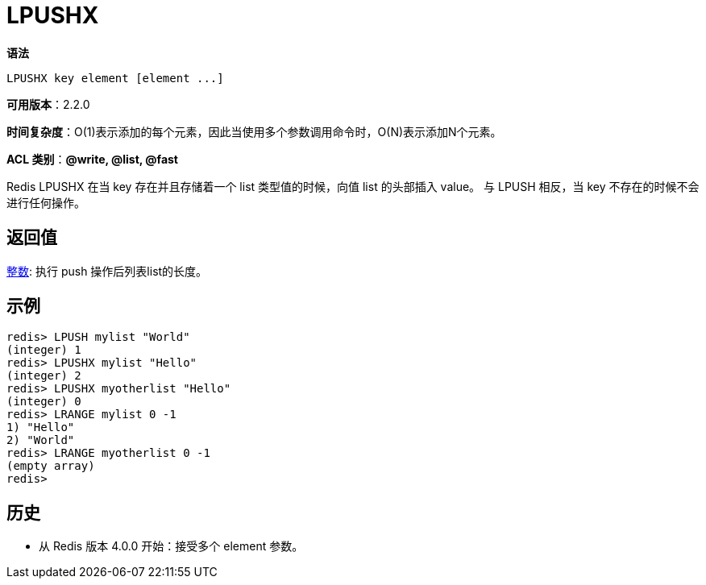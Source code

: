 = LPUSHX

**语法**

[source,text]
----
LPUSHX key element [element ...]
----

**可用版本**：2.2.0

**时间复杂度**：O(1)表示添加的每个元素，因此当使用多个参数调用命令时，O(N)表示添加N个元素。

**ACL 类别**：**@write, @list, @fast**

Redis LPUSHX 在当 key 存在并且存储着一个 list 类型值的时候，向值 list 的头部插入 value。 与 LPUSH 相反，当 key 不存在的时候不会进行任何操作。

== 返回值

https://redis.io/docs/reference/protocol-spec/#resp-integers[整数]: 执行 push 操作后列表list的长度。

== 示例

[source,text]
----
redis> LPUSH mylist "World"
(integer) 1
redis> LPUSHX mylist "Hello"
(integer) 2
redis> LPUSHX myotherlist "Hello"
(integer) 0
redis> LRANGE mylist 0 -1
1) "Hello"
2) "World"
redis> LRANGE myotherlist 0 -1
(empty array)
redis>
----

== 历史

* 从 Redis 版本 4.0.0 开始：接受多个 element 参数。